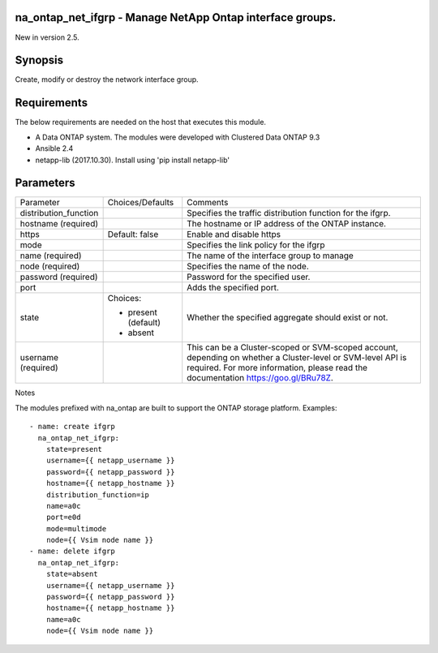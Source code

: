 ====================================================
na_ontap_net_ifgrp - Manage NetApp Ontap interface groups.
====================================================
New in version 2.5.

========
Synopsis
========
Create, modify or destroy the network interface group.

============
Requirements
============
The below requirements are needed on the host that executes this module.

* A Data ONTAP system. The modules were developed with Clustered Data ONTAP 9.3
* Ansible 2.4
* netapp-lib (2017.10.30). Install using 'pip install netapp-lib'

==========
Parameters
==========

+-----------------------+---------------------+------------------------------------------+
|   Parameter           |   Choices/Defaults  |                 Comments                 |
+-----------------------+---------------------+------------------------------------------+
| distribution_function |                     | Specifies the traffic distribution       |
|                       |                     | function for the ifgrp.                  |
+-----------------------+---------------------+------------------------------------------+
| hostname              |                     | The hostname or IP address of the ONTAP  |
| (required)            |                     | instance.                                |
+-----------------------+---------------------+------------------------------------------+
| https                 | Default: false      | Enable and disable https                 |
+-----------------------+---------------------+------------------------------------------+
| mode                  |                     | Specifies the link policy for the ifgrp  |
+-----------------------+---------------------+------------------------------------------+
| name                  |                     | The name of the interface group to manage|
| (required)            |                     |                                          |
+-----------------------+---------------------+------------------------------------------+
| node                  |                     | Specifies the name of the node.          |
| (required)            |                     |                                          |
+-----------------------+---------------------+------------------------------------------+
| password              |                     | Password for the specified user.         |
| (required)            |                     |                                          |
+-----------------------+---------------------+------------------------------------------+
| port                  |                     | Adds the specified port.                 |
+-----------------------+---------------------+------------------------------------------+
| state                 | Choices:            | Whether the specified aggregate should   |
|                       |                     | exist or not.                            |
|                       | * present (default) |                                          |
|                       | * absent            |                                          |
+-----------------------+---------------------+------------------------------------------+
| username              |                     | This can be a Cluster-scoped or          |
| (required)            |                     | SVM-scoped account, depending on whether |
|                       |                     | a Cluster-level or SVM-level API is      |
|                       |                     | required. For more information, please   |
|                       |                     | read the documentation                   |
|                       |                     | https://goo.gl/BRu78Z.                   |
+-----------------------+---------------------+------------------------------------------+

Notes

The modules prefixed with na_ontap are built to support the ONTAP storage platform.
Examples::

 - name: create ifgrp
   na_ontap_net_ifgrp:
     state=present
     username={{ netapp_username }}
     password={{ netapp_password }}
     hostname={{ netapp_hostname }}
     distribution_function=ip
     name=a0c
     port=e0d
     mode=multimode
     node={{ Vsim node name }}
 - name: delete ifgrp
   na_ontap_net_ifgrp:
     state=absent
     username={{ netapp_username }}
     password={{ netapp_password }}
     hostname={{ netapp_hostname }}
     name=a0c
     node={{ Vsim node name }}
